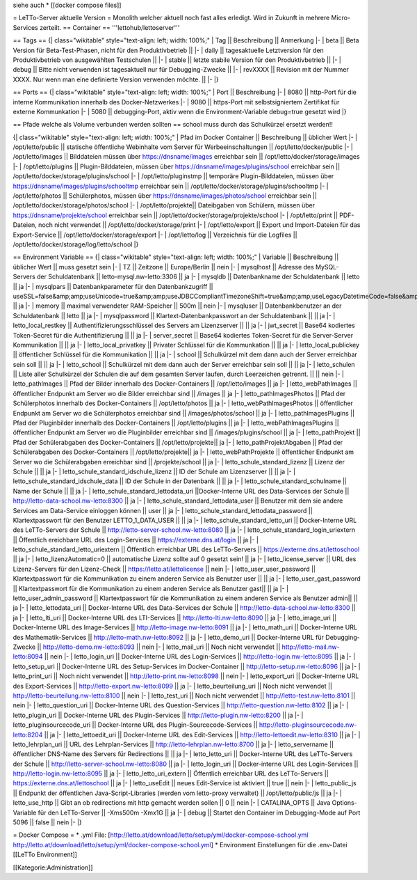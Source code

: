 siehe auch
* [[docker compose files]]

= LeTTo-Server aktuelle Version =
Monolith welcher aktuell noch fast alles erledigt. Wird in Zukunft in mehrere Micro-Services zerteilt.
== Container ==
'''lettohub/lettoserver'''

== Tags ==
{| class="wikitable" style="text-align: left; width: 100%;"
| Tag || Beschreibung || Anmerkung
|- 
| beta || Beta Version für Beta-Test-Phasen, nicht für den Produktivbetrieb || 
|-
| daily || tagesaktuelle Letztversion für den Produktivbetrieb von ausgewählten Testschulen ||
|-
| stable || letzte stabile Version für den Produktivbetrieb ||
|-
| debug || Bitte nicht verwenden ist tagesaktuell nur für Debugging-Zwecke ||
|-
| revXXXX || Revision mit der Nummer XXXX. Nur wenn man eine definierte Version verwenden möchte. ||
|-
|}

== Ports ==
{| class="wikitable" style="text-align: left; width: 100%;"
| Port || Beschreibung
|- 
| 8080 || http-Port für die interne Kommunikation innerhalb des Docker-Netzwerkes
|-
| 9080 || https-Port mit selbstsigniertem Zertifikat für externe Kommunkation 
|-
| 5080 || debugging-Port, aktiv wenn die Environment-Variable debug=true gesetzt wird
|}

== Pfade welche als Volume verbunden werden sollten ==
school muss durch das Schulkürzel ersetzt werden!!

{| class="wikitable" style="text-align: left; width: 100%;"
| Pfad im Docker Container || Beschreibung || üblicher Wert
|- 
| /opt/letto/public || statische öffentliche Webinhalte vom Server für Werbeeinschaltungen || /opt/letto/docker/public
|-
| /opt/letto/images || Bilddateien müssen über https://dnsname/images erreichbar sein  || /opt/letto/docker/storage/images
|-
| /opt/letto/plugins || Plugin-Bilddateien, müssen über https://dnsname/images/plugins/school erreichbar sein || /opt/letto/docker/storage/plugins/school
|-
| /opt/letto/pluginstmp || temporäre Plugin-Bilddateien, müssen über https://dnsname/images/plugins/schooltmp erreichbar sein || /opt/letto/docker/storage/plugins/schooltmp
|-
| /opt/letto/photos || Schülerphotos, müssen über https://dnsname/images/photos/school erreichbar sein || /opt/letto/docker/storage/photos/school
|-
| /opt/letto/projekte|| Dateibgaben von Schülern, müssen über https://dnsname/projekte/school erreichbar sein || /opt/letto/docker/storage/projekte/school
|-
| /opt/letto/print || PDF-Dateien, noch nicht verwendet || /opt/letto/docker/storage/print
|-
| /opt/letto/export || Export und Import-Dateien für das Export-Service || /opt/letto/docker/storage/export
|-
| /opt/letto/log || Verzeichnis für die Logfiles || /opt/letto/docker/storage/log/letto/school
|}

== Environment Variable ==
{| class="wikitable" style="text-align: left; width: 100%;"
| Variable || Beschreibung || üblicher Wert || muss gesetzt sein
|- 
| TZ || Zeitzone || Europe/Berlin || nein
|-
| mysqlhost || Adresse des MySQL-Servers der Schuldatenbank || letto-mysql.nw-letto:3306 || ja
|-
| mysqldb || Datenbankname der Schuldatenbank || letto || ja
|-
| mysqlpars || Datenbankparameter für den Datenbankzugriff || useSSL=false&amp;amp;useUnicode=true&amp;amp;useJDBCCompliantTimezoneShift=true&amp;amp;useLegacyDatetimeCode=false&amp;amp;serverTimezone=UTC&amp;amp;allowPublicKeyRetrieval=true || ja
|-
| memory || maximal verwendeter RAM-Speicher || 500m || nein
|-
| mysqluser || Datenbankbenutzer an der Schuldatenbank || letto || ja
|-
| mysqlpassword || Klartext-Datenbankpasswort an der Schuldatenbank || || ja
|-
| letto_local_restkey || Authentifizierungsschlüssel des Servers am Lizenzserver || || ja
|-
| jwt_secret || Base64 kodiertes Token-Secret für die Authentifizierung || || ja
|-
| server_secret || Base64 kodiertes Token-Secret für die Server-Server Kommunikation || || ja
|-
| letto_local_privatkey || Privater Schlüssel für die Kommunkation || || ja
|-
| letto_local_publickey || öffentlicher Schlüssel für die Kommunikation || || ja
|-
| school || Schulkürzel mit dem dann auch der Server erreichbar sein soll || || ja
|-
| letto_school || Schulkürzel mit dem dann auch der Server erreichbar sein soll || || ja
|-
| letto_schulen || Liste aller Schulkürzel der Schulen die auf dem gesamten Server laufen, durch Leerzeichen getrennt. || || nein
|-
| letto_pathImages || Pfad der Bilder innerhalb des Docker-Containers || /opt/letto/images || ja
|-
| letto_webPathImages || öffentlicher Endpunkt am Server wo die Bilder erreichbar sind || /images || ja
|-
| letto_pathImagesPhotos || Pfad der Schülerphotos innerhalb des Docker-Containers || /opt/letto/photos || ja
|-
| letto_webPathImagesPhotos ||  öffentlicher Endpunkt am Server wo die Schülerphotos erreichbar sind || /images/photos/school || ja
|-
| letto_pathImagesPlugins || Pfad der Pluginbilder innerhalb des Docker-Containers || /opt/letto/plugins || ja
|-
| letto_webPathImagesPlugins ||  öffentlicher Endpunkt am Server wo die Pluginbilder erreichbar sind || /images/plugins/school || ja
|-
| letto_pathProjekt || Pfad der Schülerabgaben des Docker-Containers || /opt/letto/projekte|| ja
|-
| letto_pathProjektAbgaben || Pfad der Schülerabgaben des Docker-Containers || /opt/letto/projekte|| ja
|-
| letto_webPathProjekte ||  öffentlicher Endpunkt am Server wo die Schülerabgaben erreichbar sind || /projekte/school || ja
|-
| letto_schule_standard_lizenz || Lizenz der Schule || || ja
|-
| letto_schule_standard_idschule_lizenz || ID der Schule am Lizenzserver || || ja
|-
| letto_schule_standard_idschule_data || ID der Schule in der Datenbank || || ja
|-
| letto_schule_standard_schulname || Name der Schule || || ja
|-
| letto_schule_standard_lettodata_uri ||Docker-Interne URL des Data-Services der Schule || http://letto-data-school.nw-letto:8300 || ja
|-
| letto_schule_standard_lettodata_user || Benutzer mit dem sie andere Services am Data-Service einloggen können || user || ja
|-
| letto_schule_standard_lettodata_password || Klartextpasswort für den Benutzer LETTO_1_DATA_USER || || ja
|-
| letto_schule_standard_letto_uri || Docker-Interne URL des LeTTo-Servers der Schule || http://letto-server-school.nw-letto:8080 || ja
|-
| letto_schule_standard_login_uriextern || Öffentlich ereichbare URL des Login-Services || https://externe.dns.at/login || ja
|-
| letto_schule_standard_letto_uriextern  || Öffentlich erreichbar URL des LeTTo-Servers || https://externe.dns.at/lettoschool || ja
|-
| letto_lizenzAutomatic=0 || automatische Lizenz sollte auf 0 gesetzt sein! || ja
|-
| letto_license_server || URL des Lizenz-Servers für den Lizenz-Check || https://letto.at/lettolicense || nein
|-
| letto_user_user_password || Klartextpasswort für die Kommunikation zu einem anderen Service als Benutzer user || || ja
|-
| letto_user_gast_password || Klartextpasswort für die Kommunikation zu einem anderen Service als Benutzer gast|| || ja
|-
| letto_user_admin_password || Klartextpasswort für die Kommunikation zu einem anderen Service als Benutzer admin|| || ja
|-
| letto_lettodata_uri || Docker-Interne URL des Data-Services der Schule || http://letto-data-school.nw-letto:8300 || ja
|-
| letto_lti_uri || Docker-Interne URL des LTI-Services || http://letto-lti.nw-letto:8090 || ja
|-
| letto_image_uri ||  Docker-Interne URL des Image-Services || http://letto-image.nw-letto:8091  || ja
|-
| letto_math_uri || Docker-Interne URL des Mathematik-Services || http://letto-math.nw-letto:8092 || ja
|-
| letto_demo_uri || Docker-Interne URL für Debugging-Zwecke || http://letto-demo.nw-letto:8093 || nein
|-
| letto_mail_uri || Noch nicht verwendet || http://letto-mail.nw-letto:8094 || nein
|-
| letto_login_uri || Docker-Interne URL des Login-Services  || http://letto-login.nw-letto:8095 || ja
|-
| letto_setup_uri || Docker-Interne URL des Setup-Services im Docker-Container || http://letto-setup.nw-letto:8096 || ja
|-
| letto_print_uri || Noch nicht verwendet || http://letto-print.nw-letto:8098 || nein
|-
| letto_export_uri || Docker-Interne URL des Export-Services  || http://letto-export.nw-letto:8099 || ja
|-
| letto_beurteilung_uri || Noch nicht verwendet || http://letto-beurteilung.nw-letto:8100 || nein
|-
| letto_test_uri || Noch nicht verwendet || http://letto-test.nw-letto:8101 || nein
|-
| letto_question_uri || Docker-Interne URL des Question-Services || http://letto-question.nw-letto:8102 || ja
|-
| letto_plugin_uri || Docker-Interne URL des Plugin-Services || http://letto-plugin.nw-letto:8200 || ja
|-
| letto_pluginsourcecode_uri || Docker-Interne URL des Plugin-Sourcecode-Services || http://letto-pluginsourcecode.nw-letto:8204 || ja
|-
| letto_lettoedit_uri || Docker-Interne URL des Edit-Services || http://letto-lettoedit.nw-letto:8310 || ja
|-
| letto_lehrplan_uri || URL des Lehrplan-Services || http://letto-lehrplan.nw-letto:8700 || ja
|-
| letto_servername || öffentlicher DNS-Name des Servers für Redirections || || ja
|-
| letto_letto_uri || Docker-Interne URL des LeTTo-Servers der Schule || http://letto-server-school.nw-letto:8080 || ja
|-
| letto_login_uri || Docker-interne URL des Login-Services || http://letto-login.nw-letto:8095 || ja
|-
| letto_letto_uri_extern || Öffentlich erreichbar URL des LeTTo-Servers || https://externe.dns.at/lettoschool || ja
|-
| letto_useEdit || neues Edit-Service ist aktiviert || true || nein
|-
| letto_public_js || Endpunkt der öffentlichen Java-Script-Libraries (werden vom letto-proxy verwaltet) || /opt/letto/public/js || ja
|-
| letto_use_http || Gibt an ob redirections mit http gemacht werden sollen || 0 || nein
|-
| CATALINA_OPTS || Java Options-Variable für den LeTTo-Server || -Xms500m -Xmx1G || ja
|-
| debug || Startet den Container im Debugging-Mode auf Port 5096 || false || nein
|-
|}

= Docker Compose =
* .yml File: [http://letto.at/download/letto/setup/yml/docker-compose-school.yml http://letto.at/download/letto/setup/yml/docker-compose-school.yml]
* Environment Einstellungen für die .env-Datei [[LeTTo Environment]]


[[Kategorie:Administration]]

